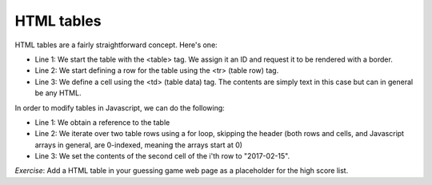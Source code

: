 HTML tables
-----------

HTML tables are a fairly straightforward concept. Here's one:

.. code-block:: html
   :linenos:

        <table id="hiscore" border="1">
            <tr>
                <td>Position</td>
                <td>Date</td>
                <td>User</td>
                <td>Guesses</td>
            </tr>
            <tr>
                <td>1</td>
                <td></td>
                <td></td>
                <td></td>
            </tr>
            <tr>
                <td>2</td>
                <td></td>
                <td></td>
                <td></td>
            </tr>
        </table>

* Line 1: We start the table with the <table> tag. We assign it an ID and request it to be rendered with a border.
* Line 2: We start defining a row for the table using the <tr> (table row) tag.
* Line 3: We define a cell using the <td> (table data) tag. The contents are simply text in this case but can in general be any HTML.

In order to modify tables in Javascript, we can do the following:

.. code-block:: js
    :linenos:

    table = document.getElementById("hiscore");
    for(var i = 1; i < 3; i++) {
        table.rows[i].cells.item(1).innerHTML = "2017-02-15";
    }

* Line 1: We obtain a reference to the table
* Line 2: We iterate over two table rows using a for loop, skipping the header (both rows and cells, and Javascript arrays in general, are 0-indexed, meaning the arrays start at 0)
* Line 3: We set the contents of the second cell of the i'th row to "2017-02-15".

*Exercise*: Add a HTML table in your guessing game web page as a placeholder for the high score list.
